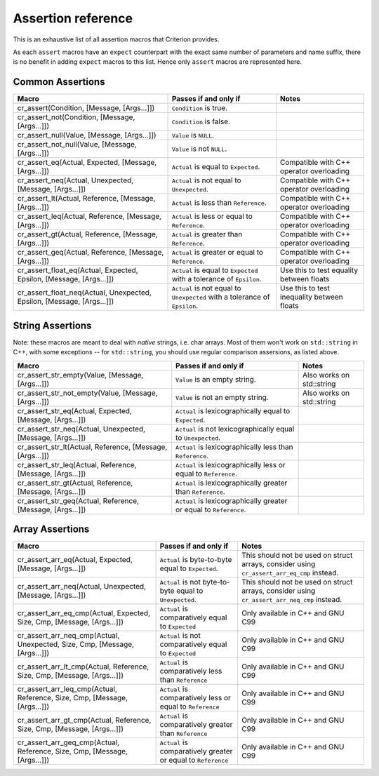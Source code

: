 .. _assertions-ref:

Assertion reference
===================

This is an exhaustive list of all assertion macros that Criterion provides.

As each ``assert`` macros have an ``expect`` counterpart with the exact same
number of parameters and name suffix, there is no benefit in adding ``expect``
macros to this list. Hence only ``assert`` macros are represented here.

Common Assertions
-----------------

======================================================================= =========================================================================== ===========================================
Macro                                                                   Passes if and only if                                                       Notes
======================================================================= =========================================================================== ===========================================
cr_assert(Condition, [Message, [Args...]])                              ``Condition`` is true.
----------------------------------------------------------------------- --------------------------------------------------------------------------- -------------------------------------------
cr_assert_not(Condition, [Message, [Args...]])                          ``Condition`` is false.
----------------------------------------------------------------------- --------------------------------------------------------------------------- -------------------------------------------
cr_assert_null(Value, [Message, [Args...]])                             ``Value`` is ``NULL``.
----------------------------------------------------------------------- --------------------------------------------------------------------------- -------------------------------------------
cr_assert_not_null(Value, [Message, [Args...]])                         ``Value`` is not ``NULL``.
----------------------------------------------------------------------- --------------------------------------------------------------------------- -------------------------------------------
cr_assert_eq(Actual, Expected, [Message, [Args...]])                    ``Actual`` is equal to ``Expected``.                                        Compatible with C++ operator overloading
----------------------------------------------------------------------- --------------------------------------------------------------------------- -------------------------------------------
cr_assert_neq(Actual, Unexpected, [Message, [Args...]])                 ``Actual`` is not equal to ``Unexpected``.                                  Compatible with C++ operator overloading
----------------------------------------------------------------------- --------------------------------------------------------------------------- -------------------------------------------
cr_assert_lt(Actual, Reference, [Message, [Args...]])                   ``Actual`` is less than ``Reference``.                                      Compatible with C++ operator overloading
----------------------------------------------------------------------- --------------------------------------------------------------------------- -------------------------------------------
cr_assert_leq(Actual, Reference, [Message, [Args...]])                  ``Actual`` is less or equal to ``Reference``.                               Compatible with C++ operator overloading
----------------------------------------------------------------------- --------------------------------------------------------------------------- -------------------------------------------
cr_assert_gt(Actual, Reference, [Message, [Args...]])                   ``Actual`` is greater than ``Reference``.                                   Compatible with C++ operator overloading
----------------------------------------------------------------------- --------------------------------------------------------------------------- -------------------------------------------
cr_assert_geq(Actual, Reference, [Message, [Args...]])                  ``Actual`` is greater or equal to ``Reference``.                            Compatible with C++ operator overloading
----------------------------------------------------------------------- --------------------------------------------------------------------------- -------------------------------------------
cr_assert_float_eq(Actual, Expected, Epsilon, [Message, [Args...]])     ``Actual`` is equal to ``Expected`` with a tolerance of ``Epsilon``.        Use this to test equality between floats
----------------------------------------------------------------------- --------------------------------------------------------------------------- -------------------------------------------
cr_assert_float_neq(Actual, Unexpected, Epsilon, [Message, [Args...]])  ``Actual`` is not equal to ``Unexpected`` with a tolerance of ``Epsilon``.  Use this to test inequality between floats
======================================================================= =========================================================================== ===========================================

String Assertions
-----------------

Note: these macros are meant to deal with *native* strings, i.e. char arrays.
Most of them won't work on ``std::string`` in C++, with some exceptions -- for
``std::string``, you should use regular comparison assersions, as listed above.

=========================================================== =================================================================== ===========================================
Macro                                                       Passes if and only if                                               Notes
=========================================================== =================================================================== ===========================================
cr_assert_str_empty(Value, [Message, [Args...]])            ``Value`` is an empty string.                                       Also works on std::string
----------------------------------------------------------- ------------------------------------------------------------------- -------------------------------------------
cr_assert_str_not_empty(Value, [Message, [Args...]])        ``Value`` is not an empty string.                                   Also works on std::string
----------------------------------------------------------- ------------------------------------------------------------------- -------------------------------------------
cr_assert_str_eq(Actual, Expected, [Message, [Args...]])    ``Actual`` is lexicographically equal to ``Expected``.
----------------------------------------------------------- ------------------------------------------------------------------- -------------------------------------------
cr_assert_str_neq(Actual, Unexpected, [Message, [Args...]]) ``Actual`` is not lexicographically equal to ``Unexpected``.
----------------------------------------------------------- ------------------------------------------------------------------- -------------------------------------------
cr_assert_str_lt(Actual, Reference, [Message, [Args...]])   ``Actual`` is lexicographically less than ``Reference``.
----------------------------------------------------------- ------------------------------------------------------------------- -------------------------------------------
cr_assert_str_leq(Actual, Reference, [Message, [Args...]])  ``Actual`` is lexicographically less or equal to ``Reference``.
----------------------------------------------------------- ------------------------------------------------------------------- -------------------------------------------
cr_assert_str_gt(Actual, Reference, [Message, [Args...]])   ``Actual`` is lexicographically greater than ``Reference``.
----------------------------------------------------------- ------------------------------------------------------------------- -------------------------------------------
cr_assert_str_geq(Actual, Reference, [Message, [Args...]])  ``Actual`` is lexicographically greater or equal to ``Reference``.
=========================================================== =================================================================== ===========================================

Array Assertions
-----------------

=========================================================================== =========================================================================== ===========================================
Macro                                                                       Passes if and only if                                                       Notes
=========================================================================== =========================================================================== ===========================================
cr_assert_arr_eq(Actual, Expected, [Message, [Args...]])                    ``Actual`` is byte-to-byte equal to ``Expected``.                           This should not be used on struct arrays,
                                                                                                                                                        consider using ``cr_assert_arr_eq_cmp``
                                                                                                                                                        instead.
--------------------------------------------------------------------------- --------------------------------------------------------------------------- -------------------------------------------
cr_assert_arr_neq(Actual, Unexpected, [Message, [Args...]])                 ``Actual`` is not byte-to-byte equal to ``Unexpected``.                     This should not be used on struct arrays,
                                                                                                                                                        consider using ``cr_assert_arr_neq_cmp``
                                                                                                                                                        instead.
--------------------------------------------------------------------------- --------------------------------------------------------------------------- -------------------------------------------
cr_assert_arr_eq_cmp(Actual, Expected, Size, Cmp, [Message, [Args...]])     ``Actual`` is comparatively equal to ``Expected``                           Only available in C++ and GNU C99
--------------------------------------------------------------------------- --------------------------------------------------------------------------- -------------------------------------------
cr_assert_arr_neq_cmp(Actual, Unexpected, Size, Cmp, [Message, [Args...]])  ``Actual`` is not comparatively equal to ``Expected``                       Only available in C++ and GNU C99
--------------------------------------------------------------------------- --------------------------------------------------------------------------- -------------------------------------------
cr_assert_arr_lt_cmp(Actual, Reference, Size, Cmp, [Message, [Args...]])    ``Actual`` is comparatively less than ``Reference``                         Only available in C++ and GNU C99
--------------------------------------------------------------------------- --------------------------------------------------------------------------- -------------------------------------------
cr_assert_arr_leq_cmp(Actual, Reference, Size, Cmp, [Message, [Args...]])   ``Actual`` is comparatively less or equal to ``Reference``                  Only available in C++ and GNU C99
--------------------------------------------------------------------------- --------------------------------------------------------------------------- -------------------------------------------
cr_assert_arr_gt_cmp(Actual, Reference, Size, Cmp, [Message, [Args...]])    ``Actual`` is comparatively greater than ``Reference``                      Only available in C++ and GNU C99
--------------------------------------------------------------------------- --------------------------------------------------------------------------- -------------------------------------------
cr_assert_arr_geq_cmp(Actual, Reference, Size, Cmp, [Message, [Args...]])   ``Actual`` is comparatively greater or equal to ``Reference``               Only available in C++ and GNU C99
=========================================================================== =========================================================================== ===========================================

